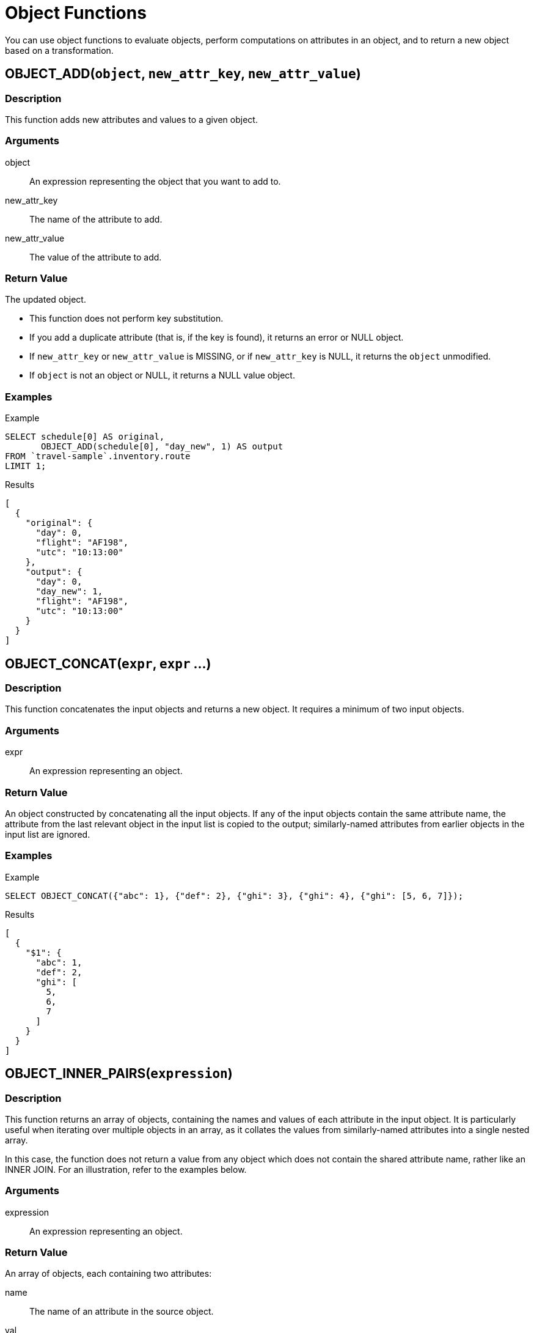 = Object Functions
:description: You can use object functions to evaluate objects, perform computations on attributes in an object, and to return a new object based on a transformation.
:page-topic-type: reference
:example-caption!:

{description}

[[fn-obj-add,OBJECT_ADD()]]
== OBJECT_ADD(`object`, `new_attr_key`, `new_attr_value`)

=== Description

This function adds new attributes and values to a given object.

=== Arguments

object:: An expression representing the object that you want to add to.
new_attr_key:: The name of the attribute to add.
new_attr_value:: The value of the attribute to add.

=== Return Value

The updated object.

* This function does not perform key substitution.
* If you add a duplicate attribute (that is, if the key is found), it returns an error or NULL object.
* If [.var]`new_attr_key` or [.var]`new_attr_value` is MISSING, or if [.var]`new_attr_key` is NULL, it returns the [.var]`object` unmodified.
* If [.var]`object` is not an object or NULL, it returns a NULL value object.

=== Examples

[[obj-add-ex,OBJECT_ADD() Example]]
====
.Example
[source,n1ql]
----
SELECT schedule[0] AS original,
       OBJECT_ADD(schedule[0], "day_new", 1) AS output
FROM `travel-sample`.inventory.route
LIMIT 1;
----

.Results
[source,json]
----
[
  {
    "original": {
      "day": 0,
      "flight": "AF198",
      "utc": "10:13:00"
    },
    "output": {
      "day": 0,
      "day_new": 1,
      "flight": "AF198",
      "utc": "10:13:00"
    }
  }
]
----
====

[[fn-obj-concat,OBJECT_CONCAT()]]
== OBJECT_CONCAT(`expr`, `expr` ...)

=== Description

This function concatenates the input objects and returns a new object.
It requires a minimum of two input objects.

=== Arguments

expr:: An expression representing an object.

=== Return Value

An object constructed by concatenating all the input objects.
If any of the input objects contain the same attribute name, the attribute from the last relevant object in the input list is copied to the output; similarly-named attributes from earlier objects in the input list are ignored.

=== Examples

[[obj-concat-ex,OBJECT_CONCAT() Example]]
====
.Example
[source,n1ql]
----
SELECT OBJECT_CONCAT({"abc": 1}, {"def": 2}, {"ghi": 3}, {"ghi": 4}, {"ghi": [5, 6, 7]});
----

.Results
[source,json]
----
[
  {
    "$1": {
      "abc": 1,
      "def": 2,
      "ghi": [
        5,
        6,
        7
      ]
    }
  }
]
----
====

[[fn-obj-inner-pairs,OBJECT_INNER_PAIRS()]]
== OBJECT_INNER_PAIRS(`expression`)

=== Description

This function returns an array of objects, containing the names and values of each attribute in the input object.
It is particularly useful when iterating over multiple objects in an array, as it collates the values from similarly-named attributes into a single nested array.

In this case, the function does not return a value from any object which does not contain the shared attribute name, rather like an INNER JOIN.
For an illustration, refer to the examples below.

=== Arguments

expression:: An expression representing an object.

=== Return Value

An array of objects, each containing two attributes:

name:: The name of an attribute in the source object.

val:: The value of an attribute in the source object; or an array, containing the collated values of similarly-named attributes in the source objects.

The objects in the array are sorted by attribute name, in N1QL collation order.

=== Examples

[[obj-inner-pairs-ex1,OBJECT_INNER_PAIRS() Example 1]]
.Single object
====
.Query
[source,n1ql]
----
SELECT OBJECT_INNER_PAIRS({"flight": "AI444", "utc": "4:44:44", "codename": "green"})
    AS inner_pairs;
----

.Results
[source,json]
----
[
  {
    "inner_pairs": [
      {
        "name": "codename",
        "val": "green"
      },
      {
        "name": "flight",
        "val": "AI444"
      },
      {
        "name": "utc",
        "val": "4:44:44"
      }
    ]
  }
]
----
====

[[obj-inner-pairs-ex2,OBJECT_INNER_PAIRS() Example 2]]
.Iterating over objects in an array
====
In this example, notice that where the source objects have similarly-named attributes, the values from each of those attributes are collated into a single array in the output.

.Example
[source,n1ql]
----
WITH special_flights AS ([{"flight": "AI444", "utc": "4:44:44", "codename": "green"},
                          {"flight": "AI333", "utc": "3:33:33", "alert": "red"},
                          {"flight": "AI222", "utc": "2:22:22", "codename": "yellow"}])
SELECT OBJECT_INNER_PAIRS(special_flights[*]) AS inner_pairs;
----

.Results
[source,json]
----
[
  {
    "inner_pairs": [
      {
        "name": "alert",
        "val": "red"
      },
      {
        "name": "codename",
        "val": [
          "green",
          "yellow"
        ]
      },
      {
        "name": "flight",
        "val": [
          "AI444",
          "AI333",
          "AI222"
        ]
      },
      {
        "name": "utc",
        "val": [
          "4:44:44",
          "3:33:33",
          "2:22:22"
        ]
      }
    ]
  }
]
----
====

[[fn-obj-inner-values,OBJECT_INNER_VALUES()]]
== OBJECT_INNER_VALUES(`expression`)

=== Description

This function returns an array, containing the values of each attribute in the input object.
It is particularly useful when iterating over multiple objects in an array, as it collates the values from similarly-named attributes into a single nested array.

In this case, the function does not return a value from any object which does not contain the shared attribute name, rather like an INNER JOIN.
For an illustration, refer to the examples below.

=== Arguments

expression:: An expression representing an object.

=== Return Value

An array of the values contained within the source object.
The values in the array are sorted by the corresponding attribute names in the source object, in N1QL collation order.

=== Examples

[[obj-inner-values-ex1,OBJECT_INNER_VALUES() Example 1]]
.Single object
====
.Example
[source,n1ql]
----
SELECT OBJECT_INNER_VALUES({"flight": "AI444", "utc": "4:44:44", "codename": "green"})
    AS inner_values;
----

.Results
[source,json]
----
[
  {
    "inner_values": [
      "green",
      "AI444",
      "4:44:44"
    ]
  }
]
----
====

[[obj-inner-values-ex2,OBJECT_INNER_VALUES() Example 2]]
.Iterating over objects in an array
====
In this example, notice that where the source objects have similarly-named attributes, the values from each of those attributes are collated into a single array in the output.

.Example
[source,n1ql]
----
WITH special_flights AS ([{"flight": "AI444", "utc": "4:44:44", "codename": "green"},
                          {"flight": "AI333", "utc": "3:33:33", "alert": "red"},
                          {"flight": "AI222", "utc": "2:22:22", "codename": "yellow"}])
SELECT OBJECT_INNER_VALUES(special_flights[*]) AS inner_values;
----

.Results
[source,json]
----
[
  {
    "inner_values": [
      "red",
      [
        "green",
        "yellow"
      ],
      [
        "AI444",
        "AI333",
        "AI222"
      ],
      [
        "4:44:44",
        "3:33:33",
        "2:22:22"
      ]
    ]
  }
]
----
====

[[fn-obj-length,OBJECT_LENGTH()]]
== OBJECT_LENGTH(`expression`)

_Equivalent_: xref:n1ql-language-reference/metafun.adoc#len[LEN()]

=== Description

This function returns the number of name-value pairs in the object.
It only counts the top-level attributes and does not recurse into nested objects.

=== Arguments

expression:: An object or an expression that evaluates to an object.

=== Return Value

An integer.

If the input expression is not an object, the function returns `null`; if the input expression is `missing`, the function returns `missing`.

=== Examples

[[obj-length-ex,OBJECT_LENGTH() Example]]
====
.Example
[source,n1ql]
----
SELECT OBJECT_LENGTH({"abc": 1, "def": 2, "ghi": {"uvw": 3, "xyz": 4}});
----

.Results
[source,json]
----
[
    {
        "$1": 3
    }
]
----
====

[[fn-obj-names,OBJECT_NAMES()]]
== OBJECT_NAMES(`expression`)

=== Description

This function returns an array, containing the names of each attribute in the input object.
It is particularly useful when iterating over multiple objects in an array, as it collates similar attribute names.

=== Arguments

expression:: An expression representing an object.

=== Return Value

An array of the attribute names contained within the source object.
The attribute names are sorted in N1QL collation order.

=== Examples

[[obj-names-ex1,OBJECT_NAMES() Example 1]]
.Single object
====
.Example
[source,n1ql]
----
SELECT OBJECT_NAMES({"flight": "AI444", "utc": "4:44:44", "codename": "green"})
    AS names;
----

.Results
[source,json]
----
[
  {
    "names": [
      "codename",
      "flight",
      "utc"
    ]
  }
]
----
====

[[obj-names-ex2,OBJECT_NAMES() Example 2]]
.Iterating over objects in an array
====
.Example
[source,n1ql]
----
WITH special_flights AS ([{"flight": "AI444", "utc": "4:44:44", "codename": "green"},
                          {"flight": "AI333", "utc": "3:33:33", "alert": "red"},
                          {"flight": "AI222", "utc": "2:22:22", "codename": "yellow"}])
SELECT OBJECT_NAMES(special_flights[*]) AS names;
----

.Results
[source,json]
----
[
  {
    "names": [
      "alert",
      "codename",
      "flight",
      "utc"
    ]
  }
]
----
====

[[fn-obj-pairs,OBJECT_PAIRS()]]
== OBJECT_PAIRS(`expression`)

_Alias_: *OBJECT_OUTER_PAIRS(expression)*

=== Description

This function returns an array of objects, containing the names and values of each attribute in the input object.
It is particularly useful when iterating over multiple objects in an array, as it collates the values from similarly-named attributes into a single nested array.

In this case, the function returns a null entry from any object which does not contain the shared attribute name, rather like an OUTER JOIN.
For an illustration, refer to the examples below.

=== Arguments

expression:: An expression representing an object.

=== Return Value

An array of objects, each containing two attributes:

name:: The name of an attribute in the source object.

val:: The value of an attribute in the source object; or an array, containing the collated values of similarly-named attributes in the source objects.

The objects in the array are sorted by attribute name, in N1QL collation order.

=== Examples

[[obj-pairs-ex1,OBJECT_PAIRS() Example 1]]
.Single object
====
.Query
[source,n1ql]
----
SELECT OBJECT_PAIRS({"flight": "AI444", "utc": "4:44:44", "codename": "green"})
    AS outer_pairs;
----

.Results
[source,json]
----
[
  {
    "outer_pairs": [
      {
        "name": "codename",
        "val": "green"
      },
      {
        "name": "flight",
        "val": "AI444"
      },
      {
        "name": "utc",
        "val": "4:44:44"
      }
    ]
  }
]
----
====

[[obj-pairs-ex2,OBJECT_PAIRS() Example 2]]
.Iterating over objects in an array
====
In this example, notice that where the source objects have similarly-named attributes, the values from each of those attributes are collated into a single array in the output.

.Example
[source,n1ql]
----
WITH special_flights AS ([{"flight": "AI444", "utc": "4:44:44", "codename": "green"},
                          {"flight": "AI333", "utc": "3:33:33", "alert": "red"},
                          {"flight": "AI222", "utc": "2:22:22", "codename": "yellow"}])
SELECT OBJECT_PAIRS(special_flights[*]) AS outer_pairs;
----

.Results
[source,json]
----
[
  {
    "outer_pairs": [
      {
        "name": "alert",
        "val": [
          null,
          "red",
          null
        ]
      },
      {
        "name": "codename",
        "val": [
          "green",
          null,
          "yellow"
        ]
      },
      {
        "name": "flight",
        "val": [
          "AI444",
          "AI333",
          "AI222"
        ]
      },
      {
        "name": "utc",
        "val": [
          "4:44:44",
          "3:33:33",
          "2:22:22"
        ]
      }
    ]
  }
]
----
====

[[fn-obj-put,OBJECT_PUT()]]
== OBJECT_PUT(`object`, `attr_key`, `attr_value`)

=== Description

This function adds new or updates existing attributes and values to a given object.

=== Arguments

object:: An expression representing an object.

attr_key:: The name of the attribute to insert or update.

attr_value:: The value of the attribute.

=== Return Value

The updated object.

* If [.var]`attr_key` is found in the object, it replaces the corresponding attribute value by [.var]`attr_value`.
* If [.var]`attr_value` is MISSING, it deletes the corresponding existing key (if any), like <<fn-obj-remove>>.
* If [.var]`attr_key` is MISSING, it returns a MISSING value.
* If [.var]`attr_key` is not an object, it returns a NULL value.

=== Examples

[[obj-put-ex,OBJECT_PUT() Example]]
====
.Example
[source,n1ql]
----
SELECT schedule[0] AS original,
       OBJECT_PUT(schedule[0], "day", 1) AS output
FROM `travel-sample`.inventory.route
LIMIT 1;
----

.Results
[source,json]
----
[
  {
    "original": {
      "day": 0,
      "flight": "AF198",
      "utc": "10:13:00"
    },
    "output": {
      "day": 1,
      "flight": "AF198",
      "utc": "10:13:00"
    }
  }
]
----
====

[[fn-obj-rename,OBJECT_RENAME()]]
== OBJECT_RENAME(`input_obj`, `old_field`, `new_field`)

=== Description

Renames the attribute `old_field` to `new_field` in the JSON input object `input_obj`.

=== Arguments

input_obj:: Any JSON object, or N1QL expression that can evaluate to a JSON object, representing the search object.

old_field:: A string, or any valid xref:n1ql-language-reference/index.adoc[expression] which evaluates to a string, representing the old (original) attribute name inside the JSON object `input_obj`.

new_field:: A string, or any valid xref:n1ql-language-reference/index.adoc[expression] which evaluates to a string, representing the new attribute name to replace `old_field` inside the JSON object `input_obj`.

=== Return Value

The input object with the new attribute name.
Note that if the new attribute name already exists in the input object, the original attribute with that name is replaced.

=== Examples

[[obj-rename-ex,OBJECT_RENAME() Example]]
.Changing a field name
====
.Example
[source,n1ql]
----
SELECT t AS original,
       OBJECT_RENAME(t, "name", "new_name") AS output
FROM `travel-sample`.inventory.airline AS t
LIMIT 1;
----

.Results
[source,json]
----
[
  {
    "original": {
      "callsign": "MILE-AIR",
      "country": "United States",
      "iata": "Q5",
      "icao": "MLA",
      "id": 10,
      "name": "40-Mile Air",
      "type": "airline"
    },
    "output": {
      "callsign": "MILE-AIR",
      "country": "United States",
      "iata": "Q5",
      "icao": "MLA",
      "id": 10,
      "new_name": "40-Mile Air",
      "type": "airline"
    }
  }
]
----
====

[[fn-obj-remove,OBJECT_REMOVE()]]
== OBJECT_REMOVE(`object`, `attr_key`)

=== Description

This function removes the specified attribute and corresponding values from the given object.

=== Attributes

object:: An expression representing an object.

attr_key:: The name of the attribute to remove.

=== Return Value

The input object without the removed attribute.

* If the [.var]`attr_key` is MISSING, it returns a MISSING value.
* If the [.var]`attr_key` is not an object, it returns a NULL value.

=== Examples

[[obj-remove-ex1,OBJECT_REMOVE() Example 1]]
====
.Example
[source,n1ql]
----
SELECT schedule[0] AS original,
       OBJECT_REMOVE(schedule[0], "day") AS output
FROM `travel-sample`.inventory.route
LIMIT 1;
----

.Results
[source,json]
----
[
  {
    "original": {
      "day": 0,
      "flight": "AF198",
      "utc": "10:13:00"
    },
    "output": {
      "flight": "AF198",
      "utc": "10:13:00"
    }
  }
]
----
====

[[obj-remove-ex2,OBJECT_REMOVE() Example 2]]
====
.Example
[source,n1ql]
----
SELECT OBJECT_REMOVE({"abc": 1, "def": 2, "ghi": 3}, "def");
----

.Results
[source,json]
----
[
  {
    "$1": {
      "abc": 1,
      "ghi": 3
    }
  }
]
----
====

[[fn-obj-replace,OBJECT_REPLACE()]]
== OBJECT_REPLACE(`input_obj`, `old_value`, `new_value`)

=== Description

Replaces all occurrences of the value `value_old` to `value_new` in the JSON input object `input_obj`.

=== Arguments

input_obj:: Any JSON object, or N1QL expression that can evaluate to a JSON object, representing the search object.

old_value:: A string, or any valid xref:n1ql-language-reference/index.adoc[expression] which evaluates to a string, representing the old (original) value name inside the JSON object `input_obj`.

new_value:: A string, or any valid xref:n1ql-language-reference/index.adoc[expression] which evaluates to a string, representing the new value name to replace `old_value` inside the JSON object `input_obj`.

=== Return Value

The JSON object `input_obj` with replaced values.

=== Examples

[[obj-replace-ex,OBJECT_REPLACE() Example]]
.Replace any occurrences of "airline" with "airplane"
====

.Example
[source,n1ql]
----
SELECT t AS original,
       OBJECT_REPLACE(t, "airline", "airplane") AS output
FROM `travel-sample`.inventory.airline AS t
LIMIT 1;
----

.Results
[source,json]
----
[
  {
    "original": {
      "callsign": "MILE-AIR",
      "country": "United States",
      "iata": "Q5",
      "icao": "MLA",
      "id": 10,
      "name": "40-Mile Air",
      "type": "airline"
    },
    "output": {
      "callsign": "MILE-AIR",
      "country": "United States",
      "iata": "Q5",
      "icao": "MLA",
      "id": 10,
      "name": "40-Mile Air",
      "type": "airplane"
    }
  }
]
----
====

[[fn-obj-unwrap,OBJECT_UNWRAP()]]
== OBJECT_UNWRAP(`expression`)

=== Description

This function enables you to unwrap an object without knowing the name of the attribute.

=== Arguments

expression:: An expression representing an object.

=== Return Value

If the argument is an object with exactly one attribute, this function returns the value in the attribute.
If the argument is MISSING, it returns MISSING.
For all other cases, it returns NULL.

=== Examples

[[obj-unwrap-ex,OBJECT_UNWRAP() Example]]
====
.Example
[source,n1ql]
----
SELECT OBJECT_UNWRAP({"name": "value"}) AS single,
       OBJECT_UNWRAP({"name": MISSING}) AS `missing`,
       OBJECT_UNWRAP({"name": "value", "name2": "value2"}) AS multiple,
       OBJECT_UNWRAP("some-string") AS `string`;
----

.Results
[source,json]
----
[
  {
    "missing": null,
    "multiple": null,
    "single": "value",
    "string": null
  }
]
----
====

[[fn-obj-values,OBJECT_VALUES()]]
== OBJECT_VALUES(expression)

_Alias_: *OBJECT_OUTER_VALUES(expression)*

=== Description

This function returns an array, containing the values of each attribute in the input object.
It is particularly useful when iterating over multiple objects in an array, as it collates the values from similarly-named attributes into a single nested array.

In this case, the function returns a null entry from any object which does not contain the shared attribute name, rather like an OUTER JOIN.
For an illustration, refer to the examples below.

=== Arguments

expression:: An expression representing an object.

=== Return Value

An array of the values contained within the source object.
The values in the array are sorted by the corresponding attribute names in the source object, in N1QL collation order.

=== Examples

[[obj-values-ex1,OBJECT_VALUES() Example 1]]
.Single object
====
.Example
[source,n1ql]
----
SELECT OBJECT_VALUES({"flight": "AI444", "utc": "4:44:44", "codename": "green"})
    AS outer_values;
----

.Results
[source,json]
----
[
  {
    "outer_values": [
      "green",
      "AI444",
      "4:44:44"
    ]
  }
]
----
====

[[obj-values-ex2,OBJECT_VALUES() Example 2]]
.Iterating over objects in an array
====
In this example, notice that where the source objects have similarly-named attributes, the values from each of those attributes are collated into a single array in the output.

.Example
[source,n1ql]
----
WITH special_flights AS ([{"flight": "AI444", "utc": "4:44:44", "codename": "green"},
                          {"flight": "AI333", "utc": "3:33:33", "alert": "red"},
                          {"flight": "AI222", "utc": "2:22:22", "codename": "yellow"}])
SELECT OBJECT_VALUES(special_flights[*]) AS outer_values;
----

.Results
[source,json]
----
[
  {
    "outer_values": [
      [
        null,
        "red",
        null
      ],
      [
        "green",
        null,
        "yellow"
      ],
      [
        "AI444",
        "AI333",
        "AI222"
      ],
      [
        "4:44:44",
        "3:33:33",
        "2:22:22"
      ]
    ]
  }
]
----
====

